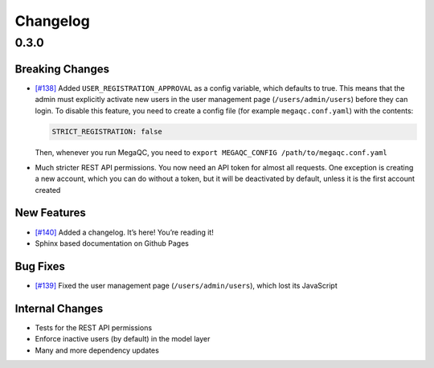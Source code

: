 Changelog
=========

.. _section-1:

0.3.0
-----

.. _breaking-changes-1:

Breaking Changes
~~~~~~~~~~~~~~~~

-  `[#138]`_ Added ``USER_REGISTRATION_APPROVAL`` as a config variable,
   which defaults to true. This means that the admin must explicitly
   activate new users in the user management page
   (``/users/admin/users``) before they can login. To disable this
   feature, you need to create a config file (for example
   ``megaqc.conf.yaml``) with the contents:

   .. code:: yaml

      STRICT_REGISTRATION: false

   Then, whenever you run MegaQC, you need to ``export MEGAQC_CONFIG
   /path/to/megaqc.conf.yaml``

-  Much stricter REST API permissions. You now need an API token for
   almost all requests. One exception is creating a new account, which
   you can do without a token, but it will be deactivated by default,
   unless it is the first account created

.. _new-features-1:

New Features
~~~~~~~~~~~~

-  `[#140]`_ Added a changelog. It’s here! You’re reading it!
-  Sphinx based documentation on Github Pages


.. _bug-fixes-1:

Bug Fixes
~~~~~~~~~

-  `[#139]`_ Fixed the user management page (``/users/admin/users``),
   which lost its JavaScript

.. _internal-changes-1:

Internal Changes
~~~~~~~~~~~~~~~~

-  Tests for the REST API permissions
-  Enforce inactive users (by default) in the model layer
-  Many and more dependency updates


.. _[#138]: https://github.com/ewels/MegaQC/issues/138
.. _[#140]: https://github.com/ewels/MegaQC/issues/140
.. _[#139]: https://github.com/ewels/MegaQC/issues/139